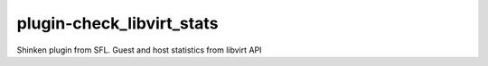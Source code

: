 plugin-check_libvirt_stats
================
Shinken plugin from SFL. Guest and host statistics from libvirt API
